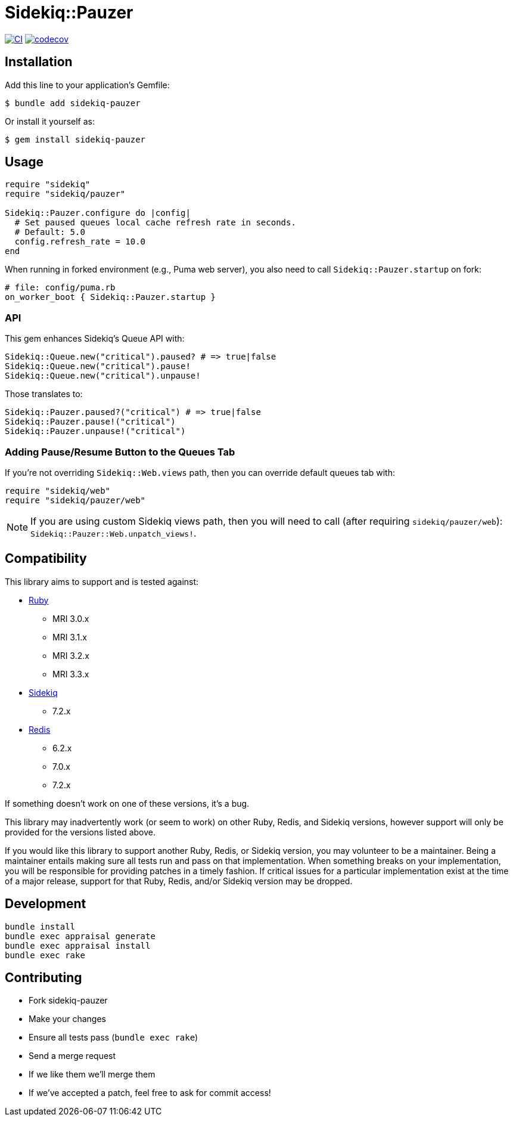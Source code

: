 = Sidekiq::Pauzer

:ci-url: https://github.com/ixti/sidekiq-pauzer/actions/workflows/ci.yml?query=branch%3Amain
:ci-img: https://github.com/ixti/sidekiq-pauzer/actions/workflows/ci.yml/badge.svg?branch=main
:codecov-url: https://codecov.io/gh/ixti/sidekiq-pauzer/tree/main
:codecov-img: https://codecov.io/gh/ixti/sidekiq-pauzer/graph/badge.svg?token=UKXUG2AA89

{ci-url}[image:{ci-img}[CI]]
{codecov-url}[image:{codecov-img}[codecov]]

== Installation

Add this line to your application's Gemfile:

    $ bundle add sidekiq-pauzer

Or install it yourself as:

    $ gem install sidekiq-pauzer


== Usage

[source, ruby]
----
require "sidekiq"
require "sidekiq/pauzer"

Sidekiq::Pauzer.configure do |config|
  # Set paused queues local cache refresh rate in seconds.
  # Default: 5.0
  config.refresh_rate = 10.0
end
----

When running in forked environment (e.g., Puma web server), you also need to
call `Sidekiq::Pauzer.startup` on fork:

[source, ruby]
----
# file: config/puma.rb
on_worker_boot { Sidekiq::Pauzer.startup }
----

=== API

This gem enhances Sidekiq's Queue API with:

[source, ruby]
----
Sidekiq::Queue.new("critical").paused? # => true|false
Sidekiq::Queue.new("critical").pause!
Sidekiq::Queue.new("critical").unpause!
----

Those translates to:

[source, ruby]
----
Sidekiq::Pauzer.paused?("critical") # => true|false
Sidekiq::Pauzer.pause!("critical")
Sidekiq::Pauzer.unpause!("critical")
----

=== Adding Pause/Resume Button to the Queues Tab

If you're not overriding `Sidekiq::Web.views` path, then you can override
default queues tab with:

[source, ruby]
----
require "sidekiq/web"
require "sidekiq/pauzer/web"
----

NOTE: If you are using custom Sidekiq views path, then you will need to call
  (after requiring `sidekiq/pauzer/web`): `Sidekiq::Pauzer::Web.unpatch_views!`.


== Compatibility

This library aims to support and is tested against:

* https://www.ruby-lang.org[Ruby]
** MRI 3.0.x
** MRI 3.1.x
** MRI 3.2.x
** MRI 3.3.x
* https://github.com/sidekiq/sidekiq[Sidekiq]
** 7.2.x
* https://redis.io[Redis]
** 6.2.x
** 7.0.x
** 7.2.x

If something doesn't work on one of these versions, it's a bug.

This library may inadvertently work (or seem to work) on other Ruby, Redis, and
Sidekiq versions, however support will only be provided for the versions listed
above.

If you would like this library to support another Ruby, Redis, or Sidekiq
version, you may volunteer to be a maintainer. Being a maintainer entails making
sure all tests run and pass on that implementation. When something breaks on
your implementation, you will be responsible for providing patches in a timely
fashion. If critical issues for a particular implementation exist at the time of
a major release, support for that Ruby, Redis, and/or Sidekiq version may be
dropped.


== Development

  bundle install
  bundle exec appraisal generate
  bundle exec appraisal install
  bundle exec rake


== Contributing

* Fork sidekiq-pauzer
* Make your changes
* Ensure all tests pass (`bundle exec rake`)
* Send a merge request
* If we like them we'll merge them
* If we've accepted a patch, feel free to ask for commit access!
